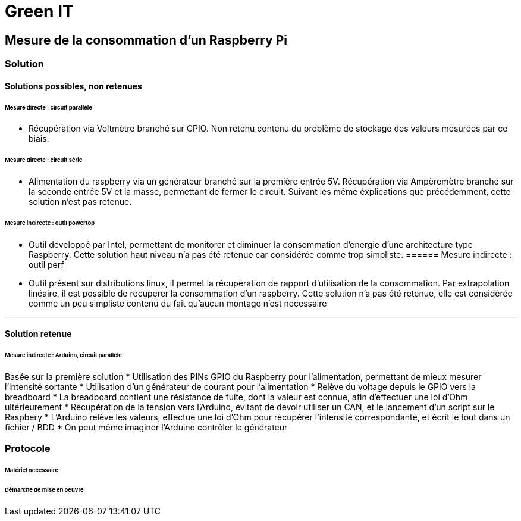 = Green IT

== Mesure de la consommation d'un Raspberry Pi
=== Solution
==== Solutions possibles, non retenues
====== Mesure directe : circuit parallèle
* Récupération via Voltmètre branché sur GPIO. Non retenu contenu du problème de stockage des valeurs mesurées par ce biais.

====== Mesure directe : circuit série 
* Alimentation du raspberry via un générateur branché sur la première entrée 5V. Récupération via Ampèremètre branché sur la seconde entrée 5V et la masse, permettant de fermer le circuit. Suivant les même éxplications que précédemment, cette solution n'est pas retenue.

====== Mesure indirecte : outil powertop
* Outil développé par Intel, permettant de monitorer et diminuer la consommation d'energie d'une architecture type Raspberry. Cette solution haut niveau n'a pas été retenue car considérée comme trop simpliste. 
====== Mesure indirecte : outil perf
* Outil présent sur distributions linux, il permet la récupération de rapport d'utilisation de la consommation. Par extrapolation linéaire, il est possible de récuperer la consommation d'un raspberry. Cette solution n'a pas été retenue, elle est considérée comme un peu simpliste contenu du fait qu'aucun montage n'est necessaire

'''
==== Solution retenue
====== Mesure indirecte : Arduino, circuit parallèle
Basée sur la première solution 
* Utilisation des PINs GPIO du Raspberry pour l'alimentation, permettant de mieux mesurer l'intensité sortante
* Utilisation d'un générateur de courant pour l'alimentation
* Relève du voltage depuis le GPIO vers la breadboard
* La breadboard contient une résistance de fuite, dont la valeur est connue, afin d'effectuer une loi d'Ohm ultérieurement
* Récupération de la tension vers l'Arduino,  évitant de devoir utiliser un CAN, et le lancement d'un script sur le Raspbery
* L'Arduino relève les valeurs, effectue une loi d'Ohm pour récupérer l'intensité correspondante, et écrit le tout dans un fichier / BDD
* On peut même imaginer l'Arduino contrôler le générateur

=== Protocole
====== Matériel necessaire
[RAF]
====== Démarche de mise en oeuvre
[RAF]

